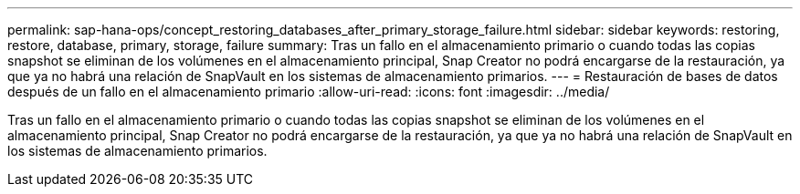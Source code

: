 ---
permalink: sap-hana-ops/concept_restoring_databases_after_primary_storage_failure.html 
sidebar: sidebar 
keywords: restoring, restore, database, primary, storage, failure 
summary: Tras un fallo en el almacenamiento primario o cuando todas las copias snapshot se eliminan de los volúmenes en el almacenamiento principal, Snap Creator no podrá encargarse de la restauración, ya que ya no habrá una relación de SnapVault en los sistemas de almacenamiento primarios. 
---
= Restauración de bases de datos después de un fallo en el almacenamiento primario
:allow-uri-read: 
:icons: font
:imagesdir: ../media/


[role="lead"]
Tras un fallo en el almacenamiento primario o cuando todas las copias snapshot se eliminan de los volúmenes en el almacenamiento principal, Snap Creator no podrá encargarse de la restauración, ya que ya no habrá una relación de SnapVault en los sistemas de almacenamiento primarios.
